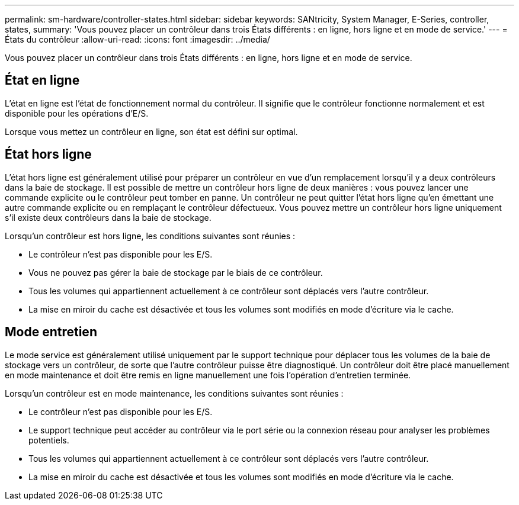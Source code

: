 ---
permalink: sm-hardware/controller-states.html 
sidebar: sidebar 
keywords: SANtricity, System Manager, E-Series, controller, states, 
summary: 'Vous pouvez placer un contrôleur dans trois États différents : en ligne, hors ligne et en mode de service.' 
---
= États du contrôleur
:allow-uri-read: 
:icons: font
:imagesdir: ../media/


[role="lead"]
Vous pouvez placer un contrôleur dans trois États différents : en ligne, hors ligne et en mode de service.



== État en ligne

L'état en ligne est l'état de fonctionnement normal du contrôleur. Il signifie que le contrôleur fonctionne normalement et est disponible pour les opérations d'E/S.

Lorsque vous mettez un contrôleur en ligne, son état est défini sur optimal.



== État hors ligne

L'état hors ligne est généralement utilisé pour préparer un contrôleur en vue d'un remplacement lorsqu'il y a deux contrôleurs dans la baie de stockage. Il est possible de mettre un contrôleur hors ligne de deux manières : vous pouvez lancer une commande explicite ou le contrôleur peut tomber en panne. Un contrôleur ne peut quitter l'état hors ligne qu'en émettant une autre commande explicite ou en remplaçant le contrôleur défectueux. Vous pouvez mettre un contrôleur hors ligne uniquement s'il existe deux contrôleurs dans la baie de stockage.

Lorsqu'un contrôleur est hors ligne, les conditions suivantes sont réunies :

* Le contrôleur n'est pas disponible pour les E/S.
* Vous ne pouvez pas gérer la baie de stockage par le biais de ce contrôleur.
* Tous les volumes qui appartiennent actuellement à ce contrôleur sont déplacés vers l'autre contrôleur.
* La mise en miroir du cache est désactivée et tous les volumes sont modifiés en mode d'écriture via le cache.




== Mode entretien

Le mode service est généralement utilisé uniquement par le support technique pour déplacer tous les volumes de la baie de stockage vers un contrôleur, de sorte que l'autre contrôleur puisse être diagnostiqué. Un contrôleur doit être placé manuellement en mode maintenance et doit être remis en ligne manuellement une fois l'opération d'entretien terminée.

Lorsqu'un contrôleur est en mode maintenance, les conditions suivantes sont réunies :

* Le contrôleur n'est pas disponible pour les E/S.
* Le support technique peut accéder au contrôleur via le port série ou la connexion réseau pour analyser les problèmes potentiels.
* Tous les volumes qui appartiennent actuellement à ce contrôleur sont déplacés vers l'autre contrôleur.
* La mise en miroir du cache est désactivée et tous les volumes sont modifiés en mode d'écriture via le cache.

